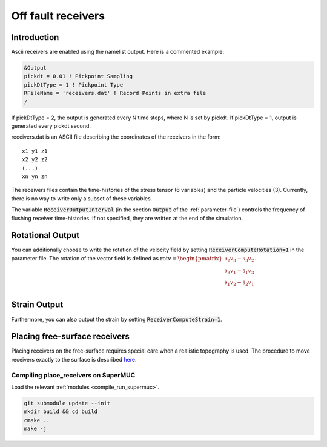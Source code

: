 .. _off_fault_receivers:

Off fault receivers
===================

Introduction
------------

Ascii receivers are enabled using the namelist output. Here is a
commented example:

.. code-block:: Fortran

  &Output
  pickdt = 0.01 ! Pickpoint Sampling
  pickDtType = 1 ! Pickpoint Type
  RFileName = 'receivers.dat' ! Record Points in extra file
  /

If pickDtType = 2, the output is generated every N time steps, where N is
set by pickdt. If pickDtType = 1, output is generated every pickdt
second.

receivers.dat is an ASCII file describing the coordinates of the receivers in
the form:

::

  x1 y1 z1
  x2 y2 z2
  (...)
  xn yn zn


The receivers files contain the time-histories of the stress tensor (6 variables) and the particle velocities (3).
Currently, there is no way to write only a subset of these variables.

The variable :code:`ReceiverOutputInterval` (in the section :code:`Output` of the :ref:`parameter-file`) controls the frequency of flushing receiver time-histories. If not specified, they are written at the end of the simulation.


Rotational Output
-----------------
You can additionally choose to write the rotation of the velocity field by setting :code:`ReceiverComputeRotation=1` in the parameter file.
The rotation of the vector field is defined as :math:`\text{rot} v = \begin{pmatrix} \partial_2 v_3 - \partial_3 v_2 \\ \partial_3 v_1 - \partial_1 v_3 \\ \partial_1 v_2 - \partial_2 v_1 \\ \end{pmatrix}`.

Strain Output
-------------
Furthermore, you can also output the strain by setting :code:`ReceiverComputeStrain=1`.

Placing free-surface receivers
------------------------------

Placing receivers on the free-surface requires special care when a
realistic topography is used. The procedure to move receivers exactly to
the surface is described
`here <https://github.com/SeisSol/Meshing/tree/master/place_receivers>`__.

Compiling place_receivers on SuperMUC
~~~~~~~~~~~~~~~~~~~~~~~~~~~~~~~~~~~~~

Load the relevant :ref:`modules <compile_run_supermuc>`.

.. code-block:: bash
  
  git submodule update --init
  mkdir build && cd build
  cmake ..
  make -j

